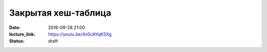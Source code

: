 Закрытая хеш-таблица
####################

:date: 2016-09-28 21:00
:lecture_link: https://youtu.be/4v0cAYqK5Xg
:status: draft

.. default-role:: code
.. contents:: Содержание
